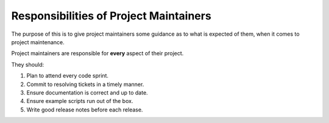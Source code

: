 .. _icecube-maintainer-responsibilities:

Responsibilities of Project Maintainers
=======================================

The purpose of this is to give project maintainers some guidance as to what
is expected of them, when it comes to project maintenance.

Project maintainers are responsible for **every** aspect of their project.

They should:

#. Plan to attend every code sprint.
#. Commit to resolving tickets in a timely manner.
#. Ensure documentation is correct and up to date.
#. Ensure example scripts run out of the box.
#. Write good release notes before each release.
